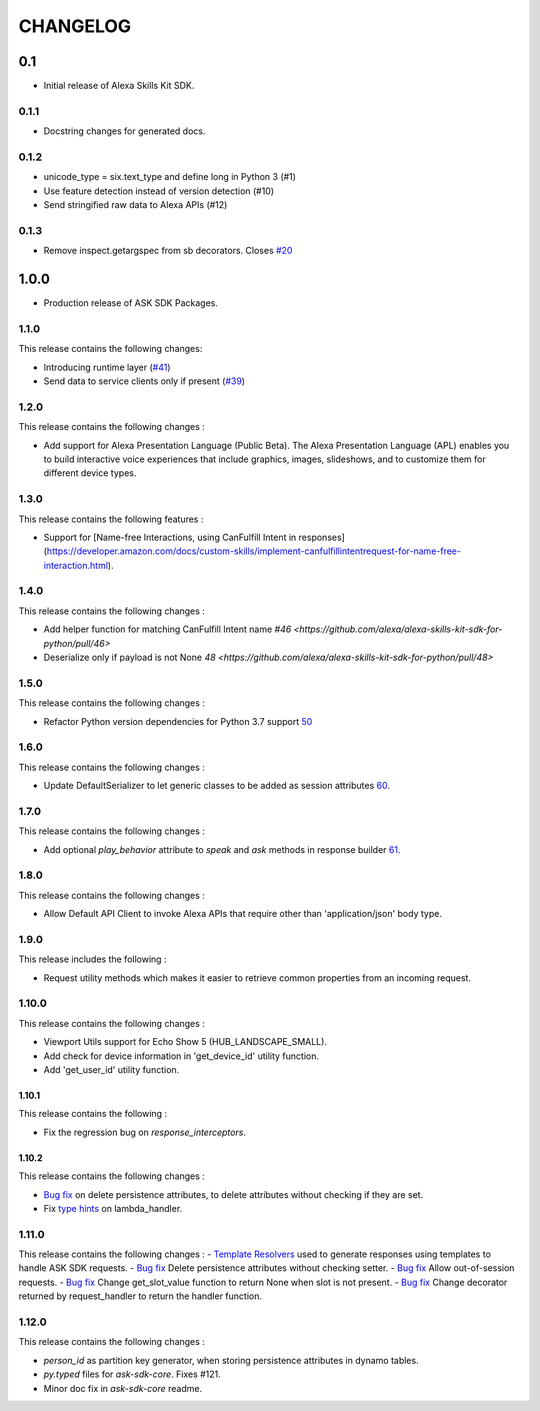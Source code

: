 =========
CHANGELOG
=========

0.1
-------

* Initial release of Alexa Skills Kit SDK.

0.1.1
~~~~~

* Docstring changes for generated docs.

0.1.2
~~~~~

* unicode_type = six.text_type and define long in Python 3 (#1)
* Use feature detection instead of version detection (#10)
* Send stringified raw data to Alexa APIs (#12)

0.1.3
~~~~~~~

* Remove inspect.getargspec from sb decorators. Closes `#20 <https://github.com/alexa-labs/alexa-skills-kit-sdk-for-python/issues/20>`_

1.0.0
-----

* Production release of ASK SDK Packages.


1.1.0
~~~~~~~

This release contains the following changes:

- Introducing runtime layer (`#41 <https://github.com/alexa/alexa-skills-kit-sdk-for-python/pull/41>`__)
- Send data to service clients only if present (`#39 <https://github.com/alexa/alexa-skills-kit-sdk-for-python/pull/39>`__)





1.2.0
~~~~~~~

This release contains the following changes : 

- Add support for Alexa Presentation Language (Public Beta). The Alexa Presentation Language (APL) enables you to build interactive voice experiences that include graphics, images, slideshows, and to customize them for different device types.


1.3.0
~~~~~~~

This release contains the following features : 

- Support for [Name-free Interactions, using CanFulfill Intent in responses](https://developer.amazon.com/docs/custom-skills/implement-canfulfillintentrequest-for-name-free-interaction.html).


1.4.0
~~~~~~~

This release contains the following changes : 

- Add helper function for matching CanFulfill Intent name `#46 <https://github.com/alexa/alexa-skills-kit-sdk-for-python/pull/46>`
- Deserialize only if payload is not None `48 <https://github.com/alexa/alexa-skills-kit-sdk-for-python/pull/48>`



1.5.0
~~~~~~~

This release contains the following changes :

- Refactor Python version dependencies for Python 3.7 support `50 <https://github.com/alexa/alexa-skills-kit-sdk-for-python/pull/50>`__


1.6.0
~~~~~~~

This release contains the following changes :

- Update DefaultSerializer to let generic classes to be added as session attributes `60 <https://github.com/alexa/alexa-skills-kit-sdk-for-python/pull/60>`__.


1.7.0
~~~~~~~

This release contains the following changes :

- Add optional `play_behavior` attribute to `speak` and `ask` methods in response builder `61 <https://github.com/alexa/alexa-skills-kit-sdk-for-python/pull/61>`__. 


1.8.0
~~~~~~~

This release contains the following changes : 

- Allow Default API Client to invoke Alexa APIs that require other than 'application/json' body type.



1.9.0
~~~~~~~

This release includes the following : 

- Request utility methods which makes it easier to retrieve common properties from an incoming request.


1.10.0
~~~~~~~

This release contains the following changes : 

- Viewport Utils support for Echo Show 5 (HUB_LANDSCAPE_SMALL).
- Add check for device information in 'get_device_id' utility function.
- Add 'get_user_id' utility function.


1.10.1
^^^^^^^

This release contains the following : 

- Fix the regression bug on `response_interceptors`.



1.10.2
^^^^^^^

This release contains the following changes : 

- `Bug fix <https://github.com/alexa/alexa-skills-kit-sdk-for-python/pull/99>`__ on delete persistence attributes, to delete attributes without checking if they are set. 
- Fix `type hints <https://github.com/alexa/alexa-skills-kit-sdk-for-python/pull/95>`__ on lambda_handler.


1.11.0
~~~~~~~

This release contains the following changes : 
- `Template Resolvers <https://github.com/alexa/alexa-skills-kit-sdk-for-python/pull/114>`__ used to generate responses using templates to handle ASK SDK requests.
- `Bug fix <https://github.com/alexa/alexa-skills-kit-sdk-for-python/pull/99>`__ Delete persistence attributes without checking setter.
- `Bug fix <https://github.com/alexa/alexa-skills-kit-sdk-for-python/pull/109>`__ Allow out-of-session requests.
- `Bug fix <https://github.com/alexa/alexa-skills-kit-sdk-for-python/pull/107>`__ Change get_slot_value function to return None when slot is not present.
- `Bug fix <https://github.com/alexa/alexa-skills-kit-sdk-for-python/pull/110>`__ Change decorator returned by request_handler to return the handler function.


1.12.0
~~~~~~~

This release contains the following changes : 

- `person_id` as partition key generator, when storing persistence attributes in dynamo tables.
- `py.typed` files for `ask-sdk-core`. Fixes #121.
- Minor doc fix in `ask-sdk-core` readme.
